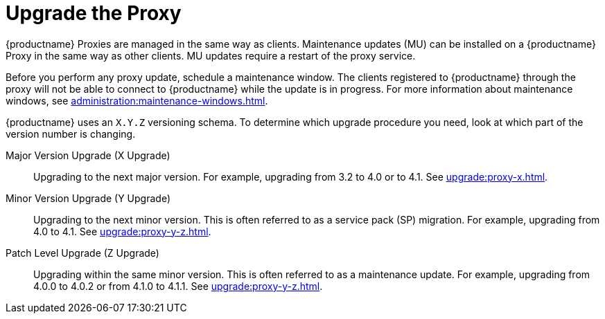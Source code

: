[[update.suse.manager.proxy]]
= Upgrade the Proxy

{productname} Proxies are managed in the same way as clients.
Maintenance updates (MU) can be installed on a {productname} Proxy in the same way as other clients.
MU updates require a restart of the proxy service.

Before you perform any proxy update, schedule a maintenance window.
The clients registered to {productname} through the proxy will not be able to connect to {productname} while the update is in progress.
For more information about maintenance windows, see xref:administration:maintenance-windows.adoc[].


{productname} uses an [literal]``X.Y.Z`` versioning schema.
To determine which upgrade procedure you need, look at which part of the version number is changing.


Major Version Upgrade (X Upgrade)::
Upgrading to the next major version.
For example, upgrading from 3.2 to 4.0 or to 4.1.
See xref:upgrade:proxy-x.adoc[].

Minor Version Upgrade (Y Upgrade)::
Upgrading to the next minor version.
This is often referred to as a service pack (SP) migration.
For example, upgrading from 4.0 to 4.1.
See xref:upgrade:proxy-y-z.adoc[].

Patch Level Upgrade (Z Upgrade)::
Upgrading within the same minor version.
This is often referred to as a maintenance update.
For example, upgrading from 4.0.0 to 4.0.2 or from 4.1.0 to 4.1.1.
See xref:upgrade:proxy-y-z.adoc[].
